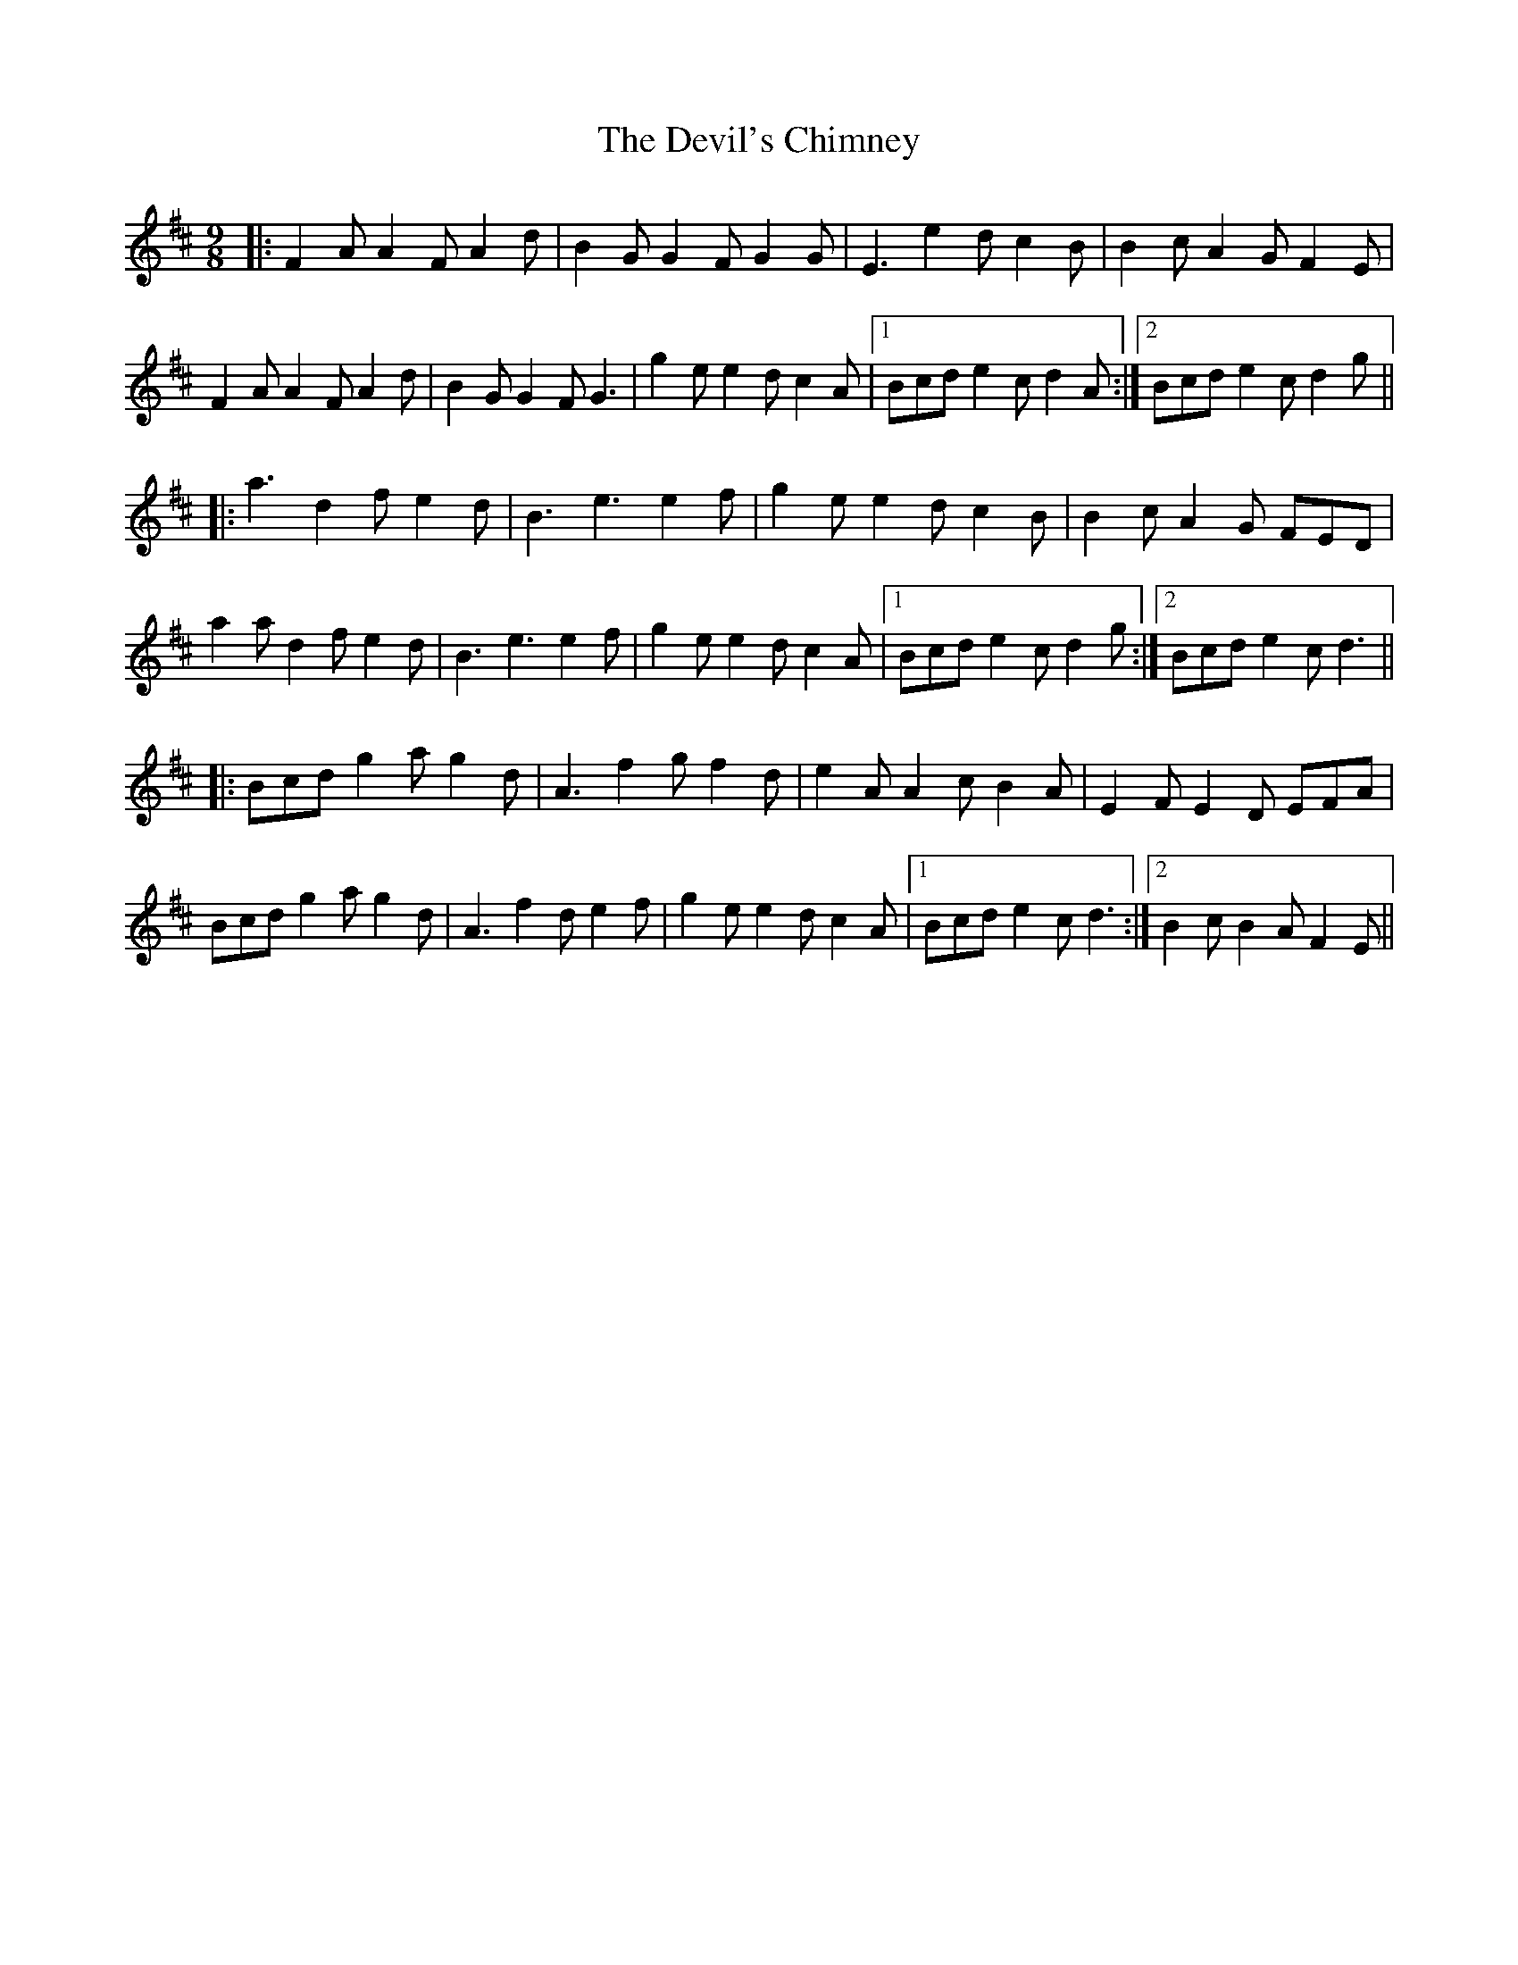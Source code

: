 X: 9969
T: Devil's Chimney, The
R: slip jig
M: 9/8
K: Dmajor
|:F2A A2F A2d|B2G G2F G2G|E3 e2d c2B|B2c A2G F2E|
F2A A2F A2d|B2G G2F G3|g2e e2d c2A|1 Bcd e2c d2A:|2 Bcd e2c d2g||
|:a3 d2f e2d|B3 e3 e2f|g2e e2d c2B|B2c A2G FED|
a2a d2f e2d|B3 e3 e2f|g2e e2d c2A|1 Bcd e2c d2g:|2 Bcd e2c d3||
|:Bcd g2a g2d|A3 f2g f2d|e2A A2c B2A|E2F E2D EFA|
Bcd g2a g2d|A3 f2d e2f|g2e e2d c2A|1 Bcd e2c d3:|2 B2c B2A F2E||

